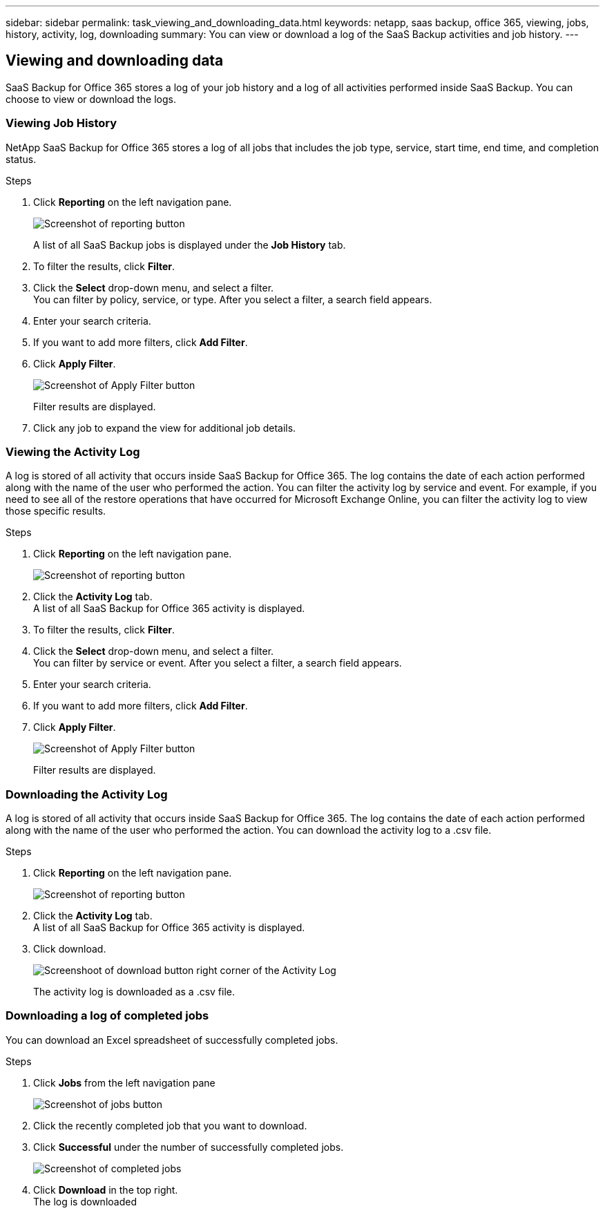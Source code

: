 ---
sidebar: sidebar
permalink: task_viewing_and_downloading_data.html
keywords: netapp, saas backup, office 365, viewing, jobs, history, activity, log, downloading
summary: You can view or download a log of the SaaS Backup activities and job history.
---

:toc: macro
:toclevels: 1
:hardbreaks:
:nofooter:
:icons: font
:linkattrs:
:imagesdir: ./media/

== Viewing and downloading data
SaaS Backup for Office 365 stores a log of your job history and a log of all activities performed inside SaaS Backup. You can choose to view or download the logs.

=== Viewing Job History
NetApp SaaS Backup for Office 365 stores a log of all jobs that includes the job type, service, start time, end time, and completion status.

.Steps

.	Click *Reporting* on the left navigation pane.
+
image:reporting.gif[Screenshot of reporting button]
+
A list of all SaaS Backup jobs is displayed under the *Job History* tab.
.	To filter the results, click *Filter*.
.	Click the *Select* drop-down menu, and select a filter.
  You can filter by policy, service, or type. After you select a filter, a search field appears.
.	Enter your search criteria.
.	If you want to add more filters, click *Add Filter*.
.	Click *Apply Filter*.
+
image:apply_filter.gif[Screenshot of Apply Filter button]
+
Filter results are displayed.
.	Click any job to expand the view for additional job details.

=== Viewing the Activity Log
A log is stored of all activity that occurs inside SaaS Backup for Office 365.  The log contains the date of each action performed along with the name of the user who performed the action. You can filter the activity log by service and event. For example, if you need to see all of the restore operations that have occurred for Microsoft Exchange Online, you can filter the activity log to view those specific results.

.Steps

.	Click *Reporting* on the left navigation pane.
+
image:reporting.gif[Screenshot of reporting button]
.	Click the *Activity Log* tab.
  A list of all SaaS Backup for Office 365 activity is displayed.
.	To filter the results, click *Filter*.
.	Click the *Select* drop-down menu, and select a filter.
  You can filter by service or event.  After you select a filter, a search field appears.
.	Enter your search criteria.
.	If you want to add more filters, click *Add Filter*.
.	Click *Apply Filter*.
+
image:apply_filter.gif[Screenshot of Apply Filter button]
+
Filter results are displayed.

=== Downloading the Activity Log
A log is stored of all activity that occurs inside SaaS Backup for Office 365.  The log contains the date of each action performed along with the name of the user who performed the action. You can download the activity log to a .csv file.

.Steps

.	Click *Reporting* on the left navigation pane.
+
image:reporting.gif[Screenshot of reporting button]
.	Click the *Activity Log* tab.
A list of all SaaS Backup for Office 365 activity is displayed.
.	Click download.
+
image:download_activitylog.gif[Screenshoot of download button right corner of the Activity Log]
+
The activity log is downloaded as a .csv file.

=== Downloading a log of completed jobs
You can download an Excel spreadsheet of successfully completed jobs.

.Steps

. Click *Jobs* from the left navigation pane
+
image:jobs_button.gif[Screenshot of jobs button]
. Click the recently completed job that you want to download.
. Click *Successful* under the number of successfully completed jobs.
+
image:completed_jobs.gif[Screenshot of completed jobs]
. Click *Download* in the top right.
  The log is downloaded
